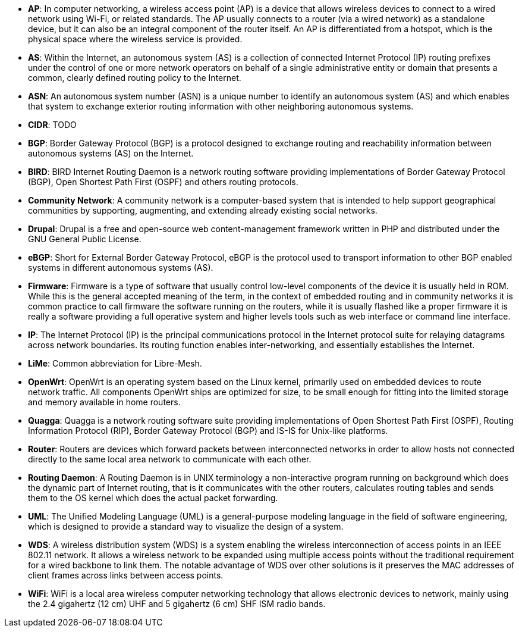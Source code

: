 - *AP*: In computer networking, a wireless access point (AP) is a device that allows wireless devices to connect to a wired network using Wi-Fi, or related standards. The AP usually connects to a router (via a wired network) as a standalone device, but it can also be an integral component of the router itself. An AP is differentiated from a hotspot, which is the physical space where the wireless service is provided.

- *AS*: Within the Internet, an autonomous system (AS) is a collection of connected Internet Protocol (IP) routing prefixes under the control of one or more network operators on behalf of a single administrative entity or domain that presents a common, clearly defined routing policy to the Internet.

- *ASN*: An autonomous system number (ASN) is a unique number to identify an autonomous system (AS) and which enables that system to exchange exterior routing information with other neighboring autonomous systems.

- *CIDR*: TODO

- *BGP*: Border Gateway Protocol (BGP) is a protocol designed to exchange routing and reachability information between autonomous systems (AS) on the Internet.

- *BIRD*: BIRD Internet Routing Daemon is a network routing software providing implementations of Border Gateway Protocol (BGP), Open Shortest Path First (OSPF) and others routing protocols.

- *Community Network*: A community network is a computer-based system that is intended to help support geographical communities by supporting, augmenting, and extending already existing social networks.

- *Drupal*: Drupal is a free and open-source web content-management framework written in PHP and distributed under the GNU General Public License.

- *eBGP*: Short for External Border Gateway Protocol, eBGP is the protocol used to transport information to other BGP enabled systems in different autonomous systems (AS).

- *Firmware*: Firmware is a type of software that usually control low-level components of the device it is usually held in ROM. While this is the general accepted meaning of the term, in the context of embedded routing and in community networks it is common practice to call firmware the software running on the routers, while it is usually flashed like a proper firmware it is really a software providing a full operative system and higher levels tools such as web interface or command line interface.

- *IP*: The Internet Protocol (IP) is the principal communications protocol in the Internet protocol suite for relaying datagrams across network boundaries. Its routing function enables inter-networking, and essentially establishes the Internet.

- *LiMe*: Common abbreviation for Libre-Mesh.

- *OpenWrt*: OpenWrt is an operating system based on the Linux kernel, primarily used on embedded devices to route network traffic. All components OpenWrt ships are optimized for size, to be small enough for fitting into the limited storage and memory available in home routers.

- *Quagga*: Quagga is a network routing software suite providing implementations of Open Shortest Path First (OSPF), Routing Information Protocol (RIP), Border Gateway Protocol (BGP) and IS-IS for Unix-like platforms.

- *Router*: Routers are devices which forward packets between interconnected networks in order to allow hosts not connected directly to the same local area network to communicate with each other.

- *Routing Daemon*: A Routing Daemon is in UNIX terminology a non-interactive program running on background which does the dynamic part of Internet routing, that is it communicates with the other routers, calculates routing tables and sends them to the OS kernel which does the actual packet forwarding.

- *UML*: The Unified Modeling Language (UML) is a general-purpose modeling language in the field of software engineering, which is designed to provide a standard way to visualize the design of a system.

- *WDS*: A wireless distribution system (WDS) is a system enabling the wireless interconnection of access points in an IEEE 802.11 network. It allows a wireless network to be expanded using multiple access points without the traditional requirement for a wired backbone to link them. The notable advantage of WDS over other solutions is it preserves the MAC addresses of client frames across links between access points.

- *WiFi*: WiFi is a local area wireless computer networking technology that allows electronic devices to network, mainly using the 2.4 gigahertz (12 cm) UHF and 5 gigahertz (6 cm) SHF ISM radio bands.

